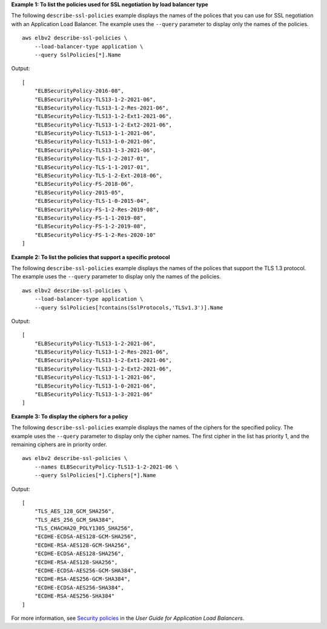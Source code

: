 **Example 1: To list the policies used for SSL negotiation by load balancer type**

The following ``describe-ssl-policies`` example displays the names of the polices that you can use for SSL negotiation with an Application Load Balancer. The example uses the ``--query`` parameter to display only the names of the policies. ::

    aws elbv2 describe-ssl-policies \
        --load-balancer-type application \
        --query SslPolicies[*].Name

Output::

    [
        "ELBSecurityPolicy-2016-08",
        "ELBSecurityPolicy-TLS13-1-2-2021-06",
        "ELBSecurityPolicy-TLS13-1-2-Res-2021-06",
        "ELBSecurityPolicy-TLS13-1-2-Ext1-2021-06",
        "ELBSecurityPolicy-TLS13-1-2-Ext2-2021-06",
        "ELBSecurityPolicy-TLS13-1-1-2021-06",
        "ELBSecurityPolicy-TLS13-1-0-2021-06",
        "ELBSecurityPolicy-TLS13-1-3-2021-06",
        "ELBSecurityPolicy-TLS-1-2-2017-01",
        "ELBSecurityPolicy-TLS-1-1-2017-01",
        "ELBSecurityPolicy-TLS-1-2-Ext-2018-06",
        "ELBSecurityPolicy-FS-2018-06",
        "ELBSecurityPolicy-2015-05",
        "ELBSecurityPolicy-TLS-1-0-2015-04",
        "ELBSecurityPolicy-FS-1-2-Res-2019-08",
        "ELBSecurityPolicy-FS-1-1-2019-08",
        "ELBSecurityPolicy-FS-1-2-2019-08",
        "ELBSecurityPolicy-FS-1-2-Res-2020-10"
    ]

**Example 2: To list the policies that support a specific protocol**

The following ``describe-ssl-policies`` example displays the names of the polices that support the TLS 1.3 protocol. The example uses the ``--query`` parameter to display only the names of the policies. ::

    aws elbv2 describe-ssl-policies \
        --load-balancer-type application \
        --query SslPolicies[?contains(SslProtocols,'TLSv1.3')].Name

Output::

    [
        "ELBSecurityPolicy-TLS13-1-2-2021-06",
        "ELBSecurityPolicy-TLS13-1-2-Res-2021-06",
        "ELBSecurityPolicy-TLS13-1-2-Ext1-2021-06",
        "ELBSecurityPolicy-TLS13-1-2-Ext2-2021-06",
        "ELBSecurityPolicy-TLS13-1-1-2021-06",
        "ELBSecurityPolicy-TLS13-1-0-2021-06",
        "ELBSecurityPolicy-TLS13-1-3-2021-06"
    ]

**Example 3: To display the ciphers for a policy**

The following ``describe-ssl-policies`` example displays the names of the ciphers for the specified policy. The example uses the ``--query`` parameter to display only the cipher names. The first cipher in the list has priority 1, and the remaining ciphers are in priority order. ::

    aws elbv2 describe-ssl-policies \
        --names ELBSecurityPolicy-TLS13-1-2-2021-06 \
        --query SslPolicies[*].Ciphers[*].Name

Output::

    [
        "TLS_AES_128_GCM_SHA256",
        "TLS_AES_256_GCM_SHA384",
        "TLS_CHACHA20_POLY1305_SHA256",
        "ECDHE-ECDSA-AES128-GCM-SHA256",
        "ECDHE-RSA-AES128-GCM-SHA256",
        "ECDHE-ECDSA-AES128-SHA256",
        "ECDHE-RSA-AES128-SHA256",
        "ECDHE-ECDSA-AES256-GCM-SHA384",
        "ECDHE-RSA-AES256-GCM-SHA384",
        "ECDHE-ECDSA-AES256-SHA384",
        "ECDHE-RSA-AES256-SHA384"
    ]

For more information, see `Security policies <https://docs.aws.amazon.com/elasticloadbalancing/latest/application/create-https-listener.html#describe-ssl-policies>`__ in the *User Guide for Application Load Balancers*.